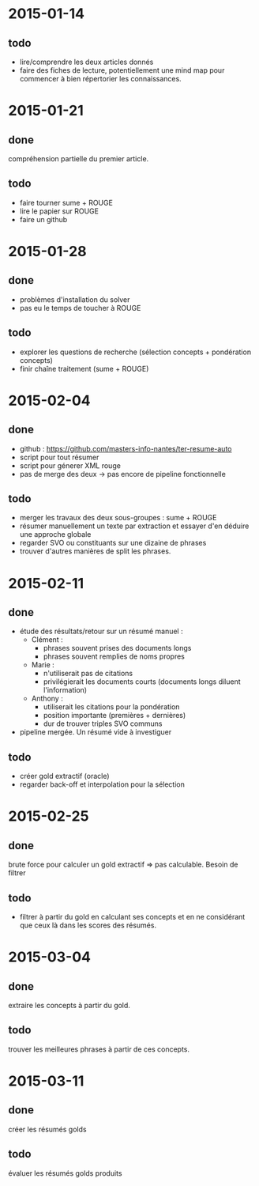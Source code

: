 * 2015-01-14
** todo
   - lire/comprendre les deux articles donnés
   - faire des fiches de lecture, potentiellement une mind map pour
     commencer à bien répertorier les connaissances.
* 2015-01-21
** done
   compréhension partielle du premier article.
** todo
   - faire tourner sume + ROUGE
   - lire le papier sur ROUGE
   - faire un github
* 2015-01-28
** done
   - problèmes d'installation du solver
   - pas eu le temps de toucher à ROUGE
** todo
   - explorer les questions de recherche (sélection concepts +
     pondération concepts)
   - finir chaîne traitement (sume + ROUGE)
* 2015-02-04
** done
   - github : https://github.com/masters-info-nantes/ter-resume-auto
   - script pour tout résumer
   - script pour génerer XML rouge
   - pas de merge des deux → pas encore de pipeline fonctionnelle
** todo
   - merger les travaux des deux sous-groupes : sume + ROUGE
   - résumer manuellement un texte par extraction et essayer d'en
     déduire une approche globale
   - regarder SVO ou constituants sur une dizaine de phrases
   - trouver d'autres manières de split les phrases.
* 2015-02-11
** done
   - étude des résultats/retour sur un résumé manuel :
     - Clément :
       - phrases souvent prises des documents longs
       - phrases souvent remplies de noms propres
     - Marie :
       - n'utiliserait pas de citations
       - privilégierait les documents courts (documents longs diluent
         l'information)
     - Anthony :
       - utiliserait les citations pour la pondération
       - position importante (premières + dernières)
       - dur de trouver triples SVO communs
   - pipeline mergée. Un résumé vide à investiguer
** todo
   - créer gold extractif (oracle)
   - regarder back-off et interpolation pour la sélection
* 2015-02-25
** done
   brute force pour calculer un gold extractif => pas
   calculable. Besoin de filtrer
** todo
   - filtrer à partir du gold en calculant ses concepts et en ne
     considérant que ceux là dans les scores des résumés.
* 2015-03-04
** done
   extraire les concepts à partir du gold.
** todo
   trouver les meilleures phrases à partir de ces concepts.
* 2015-03-11
** done
   créer les résumés golds
** todo
   évaluer les résumés golds produits

